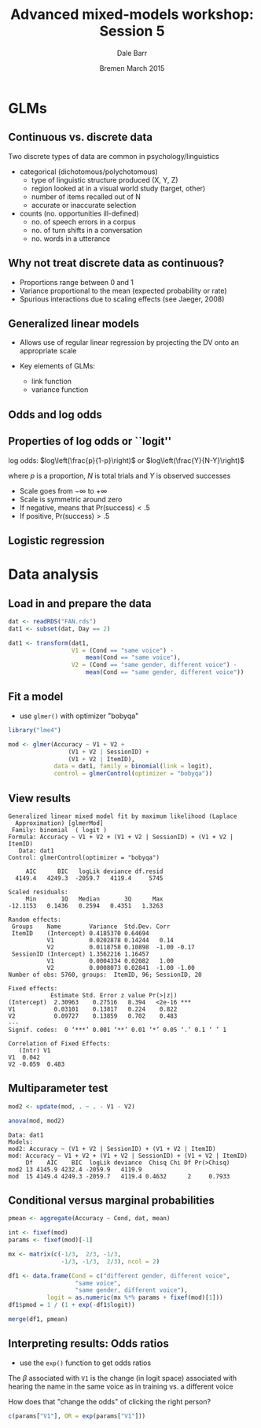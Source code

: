#+startup: beamer
#+title: Advanced mixed-models workshop: Session 5
#+author: Dale Barr
#+email: dale.barr@glasgow.ac.uk
#+date: Bremen March 2015
#+OPTIONS: toc:nil H:2 ^:nil
#+LATEX_CLASS: beamer
#+LATEX_CLASS_OPTIONS: []
#+BEAMER_THEME: Boadilla
#+LATEX_HEADER: \makeatletter \def\verbatim{\scriptsize\@verbatim \frenchspacing\@vobeyspaces \@xverbatim} \makeatother

#+BEAMER_COLOR_THEME: seahorse
#+LATEX_HEADER: \definecolor{lgray}{rgb}{0.90,0.90,0.90}
#+LATEX_HEADER: \beamertemplatenavigationsymbolsempty
#+LATEX_HEADER: \usemintedstyle{tango}
#+LATEX_HEADER: \institute{University of Glasgow}

#+COLUMNS: %40ITEM %10BEAMER_env(Env) %9BEAMER_envargs(Env Args) %4BEAMER_col(Col) %10BEAMER_extra(Extra)

#+PROPERTY: header-args:R :session *R* :exports both :results output :tangle session_05.R

* Setup 																													 :noexport:

** Formatting

#+name: setup-minted
#+begin_src emacs-lisp :exports none :results silent
(setq org-src-preserve-indentation t)
(setq org-latex-minted-options
			'(("frame" "none")
				("fontsize" "\\scriptsize")
				("linenos" "false")
				("bgcolor" "lgray")
				("tabsize" "2")
				))
#+end_src

* GLMs

** Continuous vs. discrete data

Two discrete types of data are common in psychology/linguistics

- categorical (dichotomous/polychotomous)
  - type of linguistic structure produced (X, Y, Z)
  - region looked at in a visual world study (target, other)
  - number of items recalled out of N
  - accurate or inaccurate selection

- counts (no. opportunities ill-defined)
  - no. of speech errors in a corpus
  - no. of turn shifts in a conversation
  - no. words in a utterance

** Why not treat discrete data as continuous?
- Proportions range between 0 and 1
- Variance proportional to the mean (expected probability or rate)
- Spurious interactions due to scaling effects (see Jaeger, 2008)

** Generalized linear models

- Allows use of regular linear regression by projecting the DV onto an
  appropriate scale

- Key elements of GLMs: 
  - link function
  - variance function

** Odds and log odds

#+BEGIN_LaTeX
\begin{description}[Bernoulli trial]

\item[Bernoulli trial] An event that has a binary outcome, with one
  outcome typically referred to as ``success''

\item[proportion] A ratio of successes to the total number of
  Bernoulli trials, proportion of days of the week that are Wednesday
  is 1/7 or about .14

\item[odds] A ratio of successes to non-successes, i.e., odds of a
  day being Wednesday are 1 to 6, natural odds= 1/6 = .17

\item[log odds] The (natural) log of the odds (turns multiplicative
  effects into additive effects)

\end{description}
#+END_LaTeX

** Properties of log odds or ``logit''

log odds: $log\left(\frac{p}{1-p}\right)$ or $log\left(\frac{Y}{N-Y}\right)$

where $p$ is a proportion, $N$ is total trials and $Y$ is observed successes

- Scale goes from \(-\infty\) to \(+\infty\)
- Scale is symmetric around zero
- If negative, means that Pr(success)\(<.5\)
- If positive, Pr(success)\(>.5\)

** Logistic regression

#+BEGIN_LaTeX
\begin{columns}[T]
\begin{column}{.5\textwidth}
DV has 2 categories\\[6pt]
\structure{model}\\
$\eta = \beta_0 + \beta_1 X$\\
\vspace{6pt}
\structure{link function}\\
$\eta = log\left(\frac{p}{1-p}\right)$\\
\vspace{6pt}
\structure{inverse link function}\\
$p = \frac{1}{1+exp(-\eta)}$\\
getting odds from logit: exp($\eta$)\\
\vspace{6pt}
\structure{variance function} (binomial)\\
$np(1-p)$\\
\end{column}
\begin{column}{.5\textwidth}
\includegraphics[scale=.4]{img/logit}
\end{column}
\end{columns}
#+END_LaTeX

* Data analysis

** Load in and prepare the data

#+BEGIN_SRC R
  dat <- readRDS("FAN.rds")
  dat1 <- subset(dat, Day == 2)

  dat1 <- transform(dat1,
                    V1 = (Cond == "same voice") -
                        mean(Cond == "same voice"),
                    V2 = (Cond == "same gender, different voice") -
                        mean(Cond == "same gender, different voice"))
#+END_SRC

** Fit a model

- use =glmer()= with optimizer "bobyqa"

#+BEGIN_SRC R :cache yes
  library("lme4")

  mod <- glmer(Accuracy ~ V1 + V2 +
                   (V1 + V2 | SessionID) +
                   (V1 + V2 | ItemID),
               data = dat1, family = binomial(link = logit),
               control = glmerControl(optimizer = "bobyqa"))
#+END_SRC

#+RESULTS[9c5318579f29c45d8d8959e6b042367dd4277e6b]:

** View results

#+BEGIN_SRC R :exports results
  summary(mod)
#+END_SRC

#+RESULTS:
#+begin_example
Generalized linear mixed model fit by maximum likelihood (Laplace
  Approximation) [glmerMod]
 Family: binomial  ( logit )
Formula: Accuracy ~ V1 + V2 + (V1 + V2 | SessionID) + (V1 + V2 | ItemID)
   Data: dat1
Control: glmerControl(optimizer = "bobyqa")

     AIC      BIC   logLik deviance df.resid 
  4149.4   4249.3  -2059.7   4119.4     5745 

Scaled residuals: 
     Min       1Q   Median       3Q      Max 
-12.1153   0.1436   0.2594   0.4351   1.3263 

Random effects:
 Groups    Name        Variance  Std.Dev. Corr       
 ItemID    (Intercept) 0.4185370 0.64694             
           V1          0.0202878 0.14244   0.14      
           V2          0.0118758 0.10898  -1.00 -0.17
 SessionID (Intercept) 1.3562216 1.16457             
           V1          0.0004334 0.02082   1.00      
           V2          0.0008073 0.02841  -1.00 -1.00
Number of obs: 5760, groups:  ItemID, 96; SessionID, 20

Fixed effects:
            Estimate Std. Error z value Pr(>|z|)    
(Intercept)  2.30963    0.27516   8.394   <2e-16 ***
V1           0.03101    0.13817   0.224    0.822    
V2           0.09727    0.13859   0.702    0.483    
---
Signif. codes:  0 ‘***’ 0.001 ‘**’ 0.01 ‘*’ 0.05 ‘.’ 0.1 ‘ ’ 1

Correlation of Fixed Effects:
   (Intr) V1    
V1  0.042       
V2 -0.059  0.483
#+end_example

** Multiparameter test

#+BEGIN_SRC R :cache yes
  mod2 <- update(mod, . ~ . - V1 - V2)

  anova(mod, mod2)
#+END_SRC

#+RESULTS[4c68ebce9d6f2bccff7dbb0e31316bcadb39a9ad]:
: Data: dat1
: Models:
: mod2: Accuracy ~ (V1 + V2 | SessionID) + (V1 + V2 | ItemID)
: mod: Accuracy ~ V1 + V2 + (V1 + V2 | SessionID) + (V1 + V2 | ItemID)
:      Df    AIC    BIC  logLik deviance  Chisq Chi Df Pr(>Chisq)
: mod2 13 4145.9 4232.4 -2059.9   4119.9                         
: mod  15 4149.4 4249.3 -2059.7   4119.4 0.4632      2     0.7933

** Conditional versus marginal probabilities

#+BEGIN_SRC R
  pmean <- aggregate(Accuracy ~ Cond, dat, mean)

  int <- fixef(mod)
  params <- fixef(mod)[-1]

  mx <- matrix(c(-1/3,  2/3, -1/3,
                 -1/3, -1/3,  2/3), ncol = 2)

  df1 <- data.frame(Cond = c("different gender, different voice",
                     "same voice",
                     "same gender, different voice"),
             logit = as.numeric(mx %*% params + fixef(mod)[1]))
  df1$pmod = 1 / (1 + exp(-df1$logit))

  merge(df1, pmean)
#+END_SRC
** Interpreting results: Odds ratios

- use the =exp()= function to get odds ratios

The \(\beta\) associated with =V1= is the change (in logit space)
associated with hearing the name in the same voice as in training
vs. a different voice

How does that "change the odds" of clicking the right person?

#+BEGIN_SRC R
  c(params["V1"], OR = exp(params["V1"]))
#+END_SRC

#+RESULTS:
:         V1      OR.V1 
: 0.03101181 1.03149769


